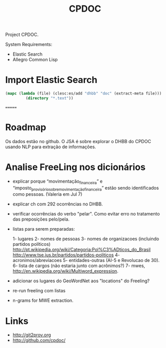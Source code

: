 #+Title: CPDOC

Project CPDOC.

System Requirements:

- Elastic Search 
- Allegro Common Lisp

* Import Elastic Search

#+BEGIN_SRC lisp
(mapc (lambda (file) (clesc:es/add "dhbb" "doc" (extract-meta file)))
	     (directory "*.text"))
#+END_SRC
=======

* Roadmap

Os dados estão no github. O JSA é sobre explorar o DHBB do CPDOC
usando NLP para extração de informações.

* Analise FreeLing nos dicionários

- explicar porque “movimentação_financeira” e
  “imposto_provisório_sobre_movimentação_financeira” estão sendo
  identificados como pessoas. (Valeria em Jul 7)

- explicar ch com 292 ocorrências no DHBB.

- verificar ocorrências do verbo "pelar". Como evitar erro no
  tratamento das preposições pelo/pela.

- listas para serem preparadas:

 1- lugares
 2- nomes de pessoas
 3- nomes de organizacoes (incluindo partidos políticos)
  http://pt.wikipedia.org/wiki/Categoria:Pol%C3%ADticos_do_Brasil
  http://www.tse.jus.br/partidos/partidos-politicos
 4- acronimos/abreviacoes
 5- entidades-outras (AI-5 e Revolucao de 30).
 6- lista de cargos (não estaria junto com acrônimos?)
 7- mwes, http://en.wikipedia.org/wiki/Multiword_expression. 

- adicionar os lugares do GeoWordNet aos "locations" do Freeling?

- re-run freeling com listas

- n-grams for MWE extraction.

* Links

- http://git2prov.org
- http://github.com/cpdoc/

